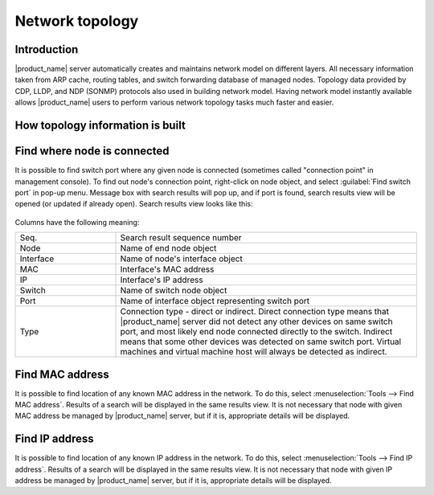 .. _topology:


################
Network topology
################

Introduction
============

|product_name| server automatically creates and maintains network model on different
layers. All necessary information taken from ARP cache, routing tables, and
switch forwarding database of managed nodes. Topology data provided by CDP,
LLDP, and NDP (SONMP) protocols also used in building network model. Having
network model instantly available allows |product_name| users to perform various
network topology tasks much faster and easier.


How topology information is built
=================================


Find where node is connected
============================

It is possible to find switch port where any given node is connected (sometimes
called "connection point" in management console). To find out node's connection
point, right-click on node object, and select :guilabel:`Find switch port` in
pop-up menu. Message box with search results will pop up, and if port is found,
search results view will be opened (or updated if already open). Search results
view looks like this:

.. figure:: _images/Cp_search_results.png
   :scale: 70


Columns have the following meaning:

.. list-table::
   :widths: 25 75
   :header-rows: 0

   * - Seq.
     - Search result sequence number
   * - Node
     - Name of end node object
   * - Interface
     - Name of node's interface object
   * - MAC
     - Interface's MAC address
   * - IP
     - Interface's IP address
   * - Switch
     - Name of switch node object
   * - Port
     - Name of interface object representing switch port
   * - Type
     - Connection type - direct or indirect. Direct connection type means that
       |product_name| server did not detect any other devices on same switch port, and
       most likely end node connected directly to the switch. Indirect means
       that some other devices was detected on same switch port. Virtual
       machines and virtual machine host will always be detected as indirect.


Find MAC address
================

It is possible to find location of any known MAC address in the network. To do
this, select :menuselection:`Tools --> Find MAC address`. Results of a search
will be displayed in the same results view. It is not necessary that node with
given MAC address be managed by |product_name| server, but if it is, appropriate
details will be displayed.


Find IP address
===============

It is possible to find location of any known IP address in the network. To do
this, select :menuselection:`Tools --> Find IP address`. Results of a search
will be displayed in the same results view. It is not necessary that node with
given IP address be managed by |product_name| server, but if it is, appropriate details
will be displayed.

